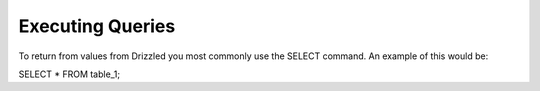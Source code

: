Executing Queries
=================

To return from values from Drizzled you most commonly use the SELECT
command. An example of this would be:

SELECT * FROM table_1;


